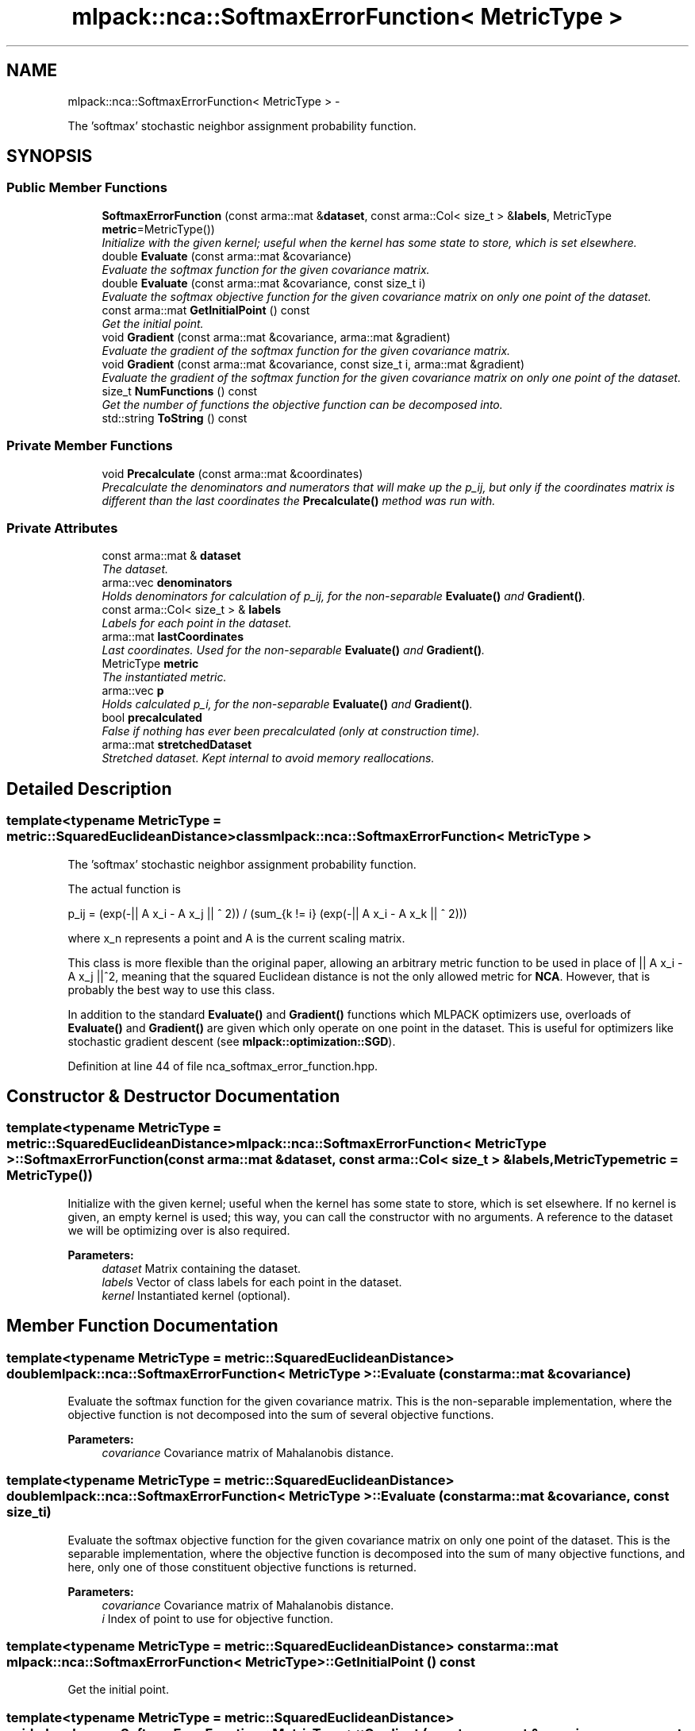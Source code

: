 .TH "mlpack::nca::SoftmaxErrorFunction< MetricType >" 3 "Sat Mar 14 2015" "Version 1.0.12" "mlpack" \" -*- nroff -*-
.ad l
.nh
.SH NAME
mlpack::nca::SoftmaxErrorFunction< MetricType > \- 
.PP
The 'softmax' stochastic neighbor assignment probability function\&.  

.SH SYNOPSIS
.br
.PP
.SS "Public Member Functions"

.in +1c
.ti -1c
.RI "\fBSoftmaxErrorFunction\fP (const arma::mat &\fBdataset\fP, const arma::Col< size_t > &\fBlabels\fP, MetricType \fBmetric\fP=MetricType())"
.br
.RI "\fIInitialize with the given kernel; useful when the kernel has some state to store, which is set elsewhere\&. \fP"
.ti -1c
.RI "double \fBEvaluate\fP (const arma::mat &covariance)"
.br
.RI "\fIEvaluate the softmax function for the given covariance matrix\&. \fP"
.ti -1c
.RI "double \fBEvaluate\fP (const arma::mat &covariance, const size_t i)"
.br
.RI "\fIEvaluate the softmax objective function for the given covariance matrix on only one point of the dataset\&. \fP"
.ti -1c
.RI "const arma::mat \fBGetInitialPoint\fP () const "
.br
.RI "\fIGet the initial point\&. \fP"
.ti -1c
.RI "void \fBGradient\fP (const arma::mat &covariance, arma::mat &gradient)"
.br
.RI "\fIEvaluate the gradient of the softmax function for the given covariance matrix\&. \fP"
.ti -1c
.RI "void \fBGradient\fP (const arma::mat &covariance, const size_t i, arma::mat &gradient)"
.br
.RI "\fIEvaluate the gradient of the softmax function for the given covariance matrix on only one point of the dataset\&. \fP"
.ti -1c
.RI "size_t \fBNumFunctions\fP () const "
.br
.RI "\fIGet the number of functions the objective function can be decomposed into\&. \fP"
.ti -1c
.RI "std::string \fBToString\fP () const "
.br
.in -1c
.SS "Private Member Functions"

.in +1c
.ti -1c
.RI "void \fBPrecalculate\fP (const arma::mat &coordinates)"
.br
.RI "\fIPrecalculate the denominators and numerators that will make up the p_ij, but only if the coordinates matrix is different than the last coordinates the \fBPrecalculate()\fP method was run with\&. \fP"
.in -1c
.SS "Private Attributes"

.in +1c
.ti -1c
.RI "const arma::mat & \fBdataset\fP"
.br
.RI "\fIThe dataset\&. \fP"
.ti -1c
.RI "arma::vec \fBdenominators\fP"
.br
.RI "\fIHolds denominators for calculation of p_ij, for the non-separable \fBEvaluate()\fP and \fBGradient()\fP\&. \fP"
.ti -1c
.RI "const arma::Col< size_t > & \fBlabels\fP"
.br
.RI "\fILabels for each point in the dataset\&. \fP"
.ti -1c
.RI "arma::mat \fBlastCoordinates\fP"
.br
.RI "\fILast coordinates\&. Used for the non-separable \fBEvaluate()\fP and \fBGradient()\fP\&. \fP"
.ti -1c
.RI "MetricType \fBmetric\fP"
.br
.RI "\fIThe instantiated metric\&. \fP"
.ti -1c
.RI "arma::vec \fBp\fP"
.br
.RI "\fIHolds calculated p_i, for the non-separable \fBEvaluate()\fP and \fBGradient()\fP\&. \fP"
.ti -1c
.RI "bool \fBprecalculated\fP"
.br
.RI "\fIFalse if nothing has ever been precalculated (only at construction time)\&. \fP"
.ti -1c
.RI "arma::mat \fBstretchedDataset\fP"
.br
.RI "\fIStretched dataset\&. Kept internal to avoid memory reallocations\&. \fP"
.in -1c
.SH "Detailed Description"
.PP 

.SS "template<typename MetricType = metric::SquaredEuclideanDistance>class mlpack::nca::SoftmaxErrorFunction< MetricType >"
The 'softmax' stochastic neighbor assignment probability function\&. 

The actual function is
.PP
p_ij = (exp(-|| A x_i - A x_j || ^ 2)) / (sum_{k != i} (exp(-|| A x_i - A x_k || ^ 2)))
.PP
where x_n represents a point and A is the current scaling matrix\&.
.PP
This class is more flexible than the original paper, allowing an arbitrary metric function to be used in place of || A x_i - A x_j ||^2, meaning that the squared Euclidean distance is not the only allowed metric for \fBNCA\fP\&. However, that is probably the best way to use this class\&.
.PP
In addition to the standard \fBEvaluate()\fP and \fBGradient()\fP functions which MLPACK optimizers use, overloads of \fBEvaluate()\fP and \fBGradient()\fP are given which only operate on one point in the dataset\&. This is useful for optimizers like stochastic gradient descent (see \fBmlpack::optimization::SGD\fP)\&. 
.PP
Definition at line 44 of file nca_softmax_error_function\&.hpp\&.
.SH "Constructor & Destructor Documentation"
.PP 
.SS "template<typename MetricType  = metric::SquaredEuclideanDistance> \fBmlpack::nca::SoftmaxErrorFunction\fP< MetricType >::\fBSoftmaxErrorFunction\fP (const arma::mat &dataset, const arma::Col< size_t > &labels, MetricTypemetric = \fCMetricType()\fP)"

.PP
Initialize with the given kernel; useful when the kernel has some state to store, which is set elsewhere\&. If no kernel is given, an empty kernel is used; this way, you can call the constructor with no arguments\&. A reference to the dataset we will be optimizing over is also required\&.
.PP
\fBParameters:\fP
.RS 4
\fIdataset\fP Matrix containing the dataset\&. 
.br
\fIlabels\fP Vector of class labels for each point in the dataset\&. 
.br
\fIkernel\fP Instantiated kernel (optional)\&. 
.RE
.PP

.SH "Member Function Documentation"
.PP 
.SS "template<typename MetricType  = metric::SquaredEuclideanDistance> double \fBmlpack::nca::SoftmaxErrorFunction\fP< MetricType >::Evaluate (const arma::mat &covariance)"

.PP
Evaluate the softmax function for the given covariance matrix\&. This is the non-separable implementation, where the objective function is not decomposed into the sum of several objective functions\&.
.PP
\fBParameters:\fP
.RS 4
\fIcovariance\fP Covariance matrix of Mahalanobis distance\&. 
.RE
.PP

.SS "template<typename MetricType  = metric::SquaredEuclideanDistance> double \fBmlpack::nca::SoftmaxErrorFunction\fP< MetricType >::Evaluate (const arma::mat &covariance, const size_ti)"

.PP
Evaluate the softmax objective function for the given covariance matrix on only one point of the dataset\&. This is the separable implementation, where the objective function is decomposed into the sum of many objective functions, and here, only one of those constituent objective functions is returned\&.
.PP
\fBParameters:\fP
.RS 4
\fIcovariance\fP Covariance matrix of Mahalanobis distance\&. 
.br
\fIi\fP Index of point to use for objective function\&. 
.RE
.PP

.SS "template<typename MetricType  = metric::SquaredEuclideanDistance> const arma::mat \fBmlpack::nca::SoftmaxErrorFunction\fP< MetricType >::GetInitialPoint () const"

.PP
Get the initial point\&. 
.SS "template<typename MetricType  = metric::SquaredEuclideanDistance> void \fBmlpack::nca::SoftmaxErrorFunction\fP< MetricType >::Gradient (const arma::mat &covariance, arma::mat &gradient)"

.PP
Evaluate the gradient of the softmax function for the given covariance matrix\&. This is the non-separable implementation, where the objective function is not decomposed into the sum of several objective functions\&.
.PP
\fBParameters:\fP
.RS 4
\fIcovariance\fP Covariance matrix of Mahalanobis distance\&. 
.br
\fIgradient\fP Matrix to store the calculated gradient in\&. 
.RE
.PP

.SS "template<typename MetricType  = metric::SquaredEuclideanDistance> void \fBmlpack::nca::SoftmaxErrorFunction\fP< MetricType >::Gradient (const arma::mat &covariance, const size_ti, arma::mat &gradient)"

.PP
Evaluate the gradient of the softmax function for the given covariance matrix on only one point of the dataset\&. This is the separable implementation, where the objective function is decomposed into the sum of many objective functions, and here, only one of those constituent objective functions is returned\&.
.PP
\fBParameters:\fP
.RS 4
\fIcovariance\fP Covariance matrix of Mahalanobis distance\&. 
.br
\fIi\fP Index of point to use for objective function\&. 
.br
\fIgradient\fP Matrix to store the calculated gradient in\&. 
.RE
.PP

.SS "template<typename MetricType  = metric::SquaredEuclideanDistance> size_t \fBmlpack::nca::SoftmaxErrorFunction\fP< MetricType >::NumFunctions () const\fC [inline]\fP"

.PP
Get the number of functions the objective function can be decomposed into\&. This is just the number of points in the dataset\&. 
.PP
Definition at line 116 of file nca_softmax_error_function\&.hpp\&.
.SS "template<typename MetricType  = metric::SquaredEuclideanDistance> void \fBmlpack::nca::SoftmaxErrorFunction\fP< MetricType >::Precalculate (const arma::mat &coordinates)\fC [private]\fP"

.PP
Precalculate the denominators and numerators that will make up the p_ij, but only if the coordinates matrix is different than the last coordinates the \fBPrecalculate()\fP method was run with\&. This method is only called by the non-separable \fBEvaluate()\fP and \fBGradient()\fP\&.
.PP
This will update last_coordinates_ and stretched_dataset_, and also calculate the p_i and denominators_ which are used in the calculation of p_i or p_ij\&. The calculation will be O((n * (n + 1)) / 2), which is not great\&.
.PP
\fBParameters:\fP
.RS 4
\fIcoordinates\fP Coordinates matrix to use for precalculation\&. 
.RE
.PP

.SS "template<typename MetricType  = metric::SquaredEuclideanDistance> std::string \fBmlpack::nca::SoftmaxErrorFunction\fP< MetricType >::ToString () const"

.SH "Member Data Documentation"
.PP 
.SS "template<typename MetricType  = metric::SquaredEuclideanDistance> const arma::mat& \fBmlpack::nca::SoftmaxErrorFunction\fP< MetricType >::dataset\fC [private]\fP"

.PP
The dataset\&. 
.PP
Definition at line 123 of file nca_softmax_error_function\&.hpp\&.
.SS "template<typename MetricType  = metric::SquaredEuclideanDistance> arma::vec \fBmlpack::nca::SoftmaxErrorFunction\fP< MetricType >::denominators\fC [private]\fP"

.PP
Holds denominators for calculation of p_ij, for the non-separable \fBEvaluate()\fP and \fBGradient()\fP\&. 
.PP
Definition at line 138 of file nca_softmax_error_function\&.hpp\&.
.SS "template<typename MetricType  = metric::SquaredEuclideanDistance> const arma::Col<size_t>& \fBmlpack::nca::SoftmaxErrorFunction\fP< MetricType >::labels\fC [private]\fP"

.PP
Labels for each point in the dataset\&. 
.PP
Definition at line 125 of file nca_softmax_error_function\&.hpp\&.
.SS "template<typename MetricType  = metric::SquaredEuclideanDistance> arma::mat \fBmlpack::nca::SoftmaxErrorFunction\fP< MetricType >::lastCoordinates\fC [private]\fP"

.PP
Last coordinates\&. Used for the non-separable \fBEvaluate()\fP and \fBGradient()\fP\&. 
.PP
Definition at line 131 of file nca_softmax_error_function\&.hpp\&.
.SS "template<typename MetricType  = metric::SquaredEuclideanDistance> MetricType \fBmlpack::nca::SoftmaxErrorFunction\fP< MetricType >::metric\fC [private]\fP"

.PP
The instantiated metric\&. 
.PP
Definition at line 128 of file nca_softmax_error_function\&.hpp\&.
.SS "template<typename MetricType  = metric::SquaredEuclideanDistance> arma::vec \fBmlpack::nca::SoftmaxErrorFunction\fP< MetricType >::p\fC [private]\fP"

.PP
Holds calculated p_i, for the non-separable \fBEvaluate()\fP and \fBGradient()\fP\&. 
.PP
Definition at line 135 of file nca_softmax_error_function\&.hpp\&.
.SS "template<typename MetricType  = metric::SquaredEuclideanDistance> bool \fBmlpack::nca::SoftmaxErrorFunction\fP< MetricType >::precalculated\fC [private]\fP"

.PP
False if nothing has ever been precalculated (only at construction time)\&. 
.PP
Definition at line 141 of file nca_softmax_error_function\&.hpp\&.
.SS "template<typename MetricType  = metric::SquaredEuclideanDistance> arma::mat \fBmlpack::nca::SoftmaxErrorFunction\fP< MetricType >::stretchedDataset\fC [private]\fP"

.PP
Stretched dataset\&. Kept internal to avoid memory reallocations\&. 
.PP
Definition at line 133 of file nca_softmax_error_function\&.hpp\&.

.SH "Author"
.PP 
Generated automatically by Doxygen for mlpack from the source code\&.
